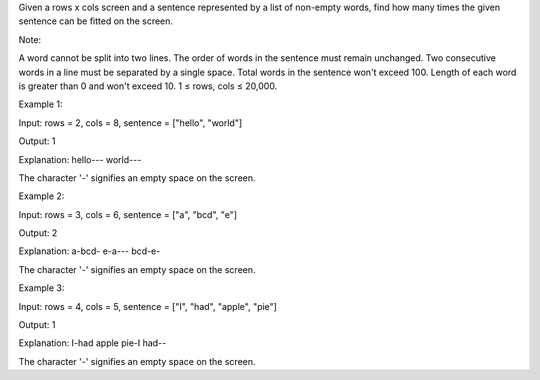 Given a rows x cols screen and a sentence represented by a list of
non-empty words, find how many times the given sentence can be fitted on
the screen.

Note:

A word cannot be split into two lines. The order of words in the
sentence must remain unchanged. Two consecutive words in a line must be
separated by a single space. Total words in the sentence won't exceed
100. Length of each word is greater than 0 and won't exceed 10. 1 ≤
rows, cols ≤ 20,000.

Example 1:

Input: rows = 2, cols = 8, sentence = ["hello", "world"]

Output: 1

Explanation: hello--- world---

The character '-' signifies an empty space on the screen.

Example 2:

Input: rows = 3, cols = 6, sentence = ["a", "bcd", "e"]

Output: 2

Explanation: a-bcd- e-a--- bcd-e-

The character '-' signifies an empty space on the screen.

Example 3:

Input: rows = 4, cols = 5, sentence = ["I", "had", "apple", "pie"]

Output: 1

Explanation: I-had apple pie-I had--

The character '-' signifies an empty space on the screen.
